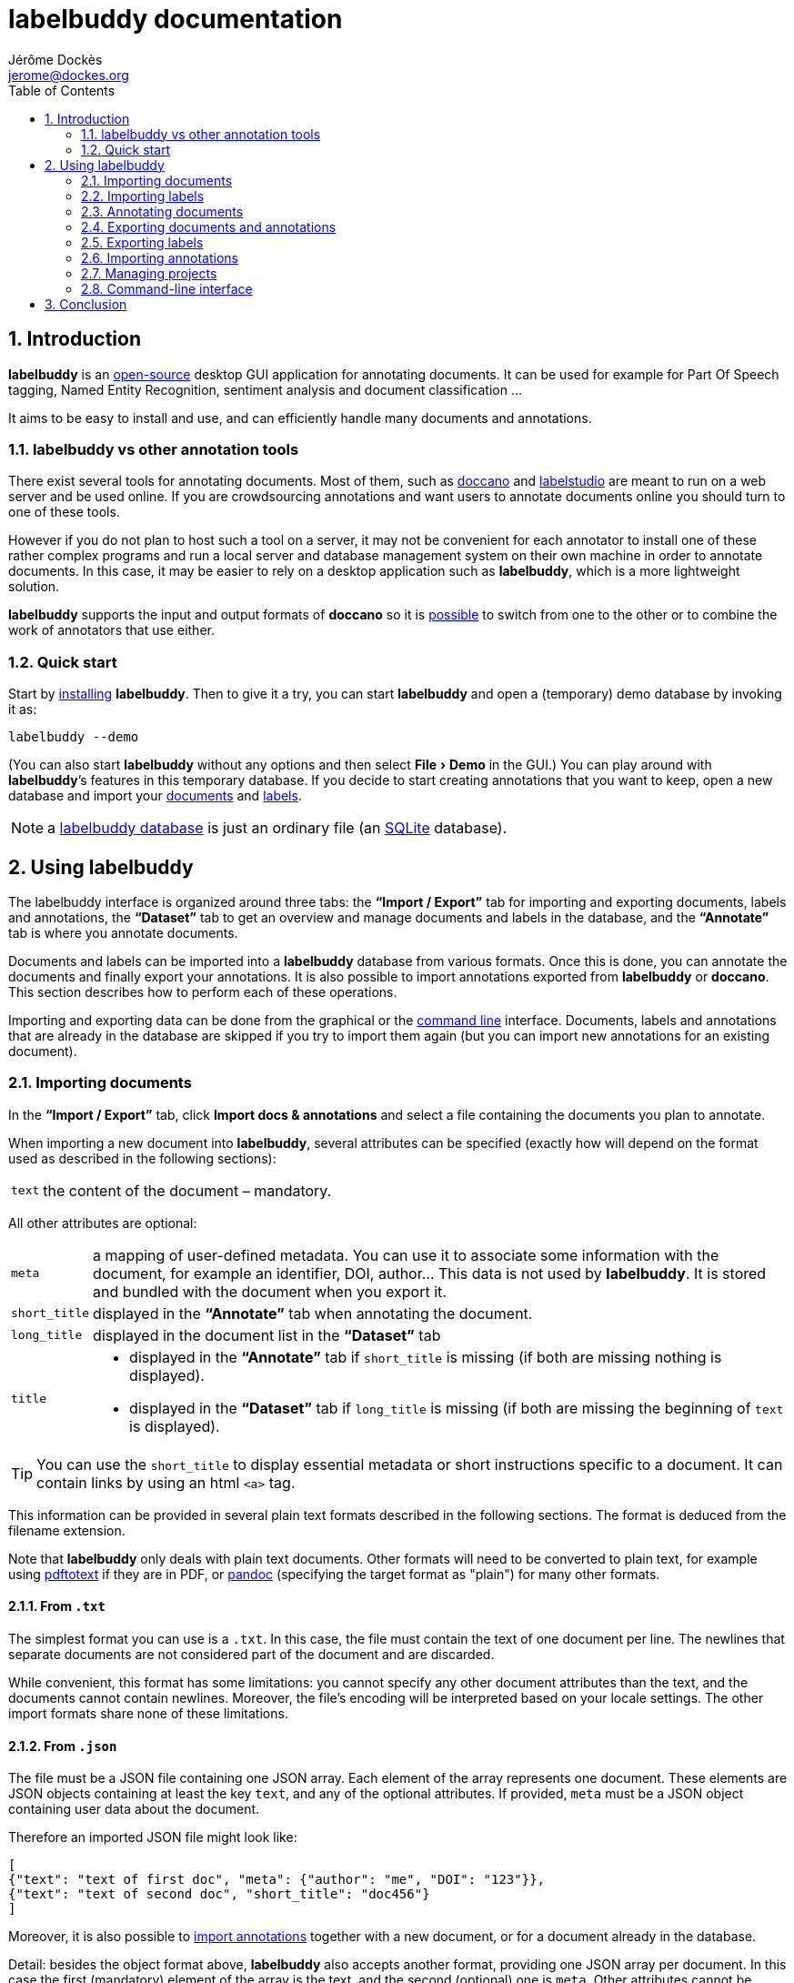 = labelbuddy documentation
Jérôme Dockès <jerome@dockes.org>
:experimental:
:toc: left
:lang: en
:webfonts!:
:sectnums:
:idprefix:
:idseparator: -
:toclevels: 2
:docinfo: shared
:prewrap!:
:source-highlighter: pygments
:pygments-style: lovelace
:homepage: https://jeromedockes.github.io/labelbuddy/
:downloadspage: https://jeromedockes.github.io/labelbuddy/installation.html
:lbppa: https://launchpad.net/~jdockes/+archive/ubuntu/labelbuddy
:lbppapackages: https://launchpad.net/~jdockes/+archive/ubuntu/labelbuddy/+packages
:ghreleases: https://github.com/jeromedockes/labelbuddy/releases
:ghrepo: https://github.com/jeromedockes/labelbuddy/
:lblicense: https://github.com/jeromedockes/labelbuddy/blob/main/LICENSE.txt
:sqlitehome: https://www.sqlite.org/
:sqlite: pass:q[*SQLite*]
:lb: pass:q[*labelbuddy*]
:doca: pass:q[*doccano*]
:ietab: pass:q[*"`Import / Export`"* tab]
:annotab: pass:q[*"`Annotate`"* tab]
:dstab: pass:q[*"`Dataset`"* tab]
:iet: pass:q[*"`Import / Export`"*]
:annot: pass:q[*"`Annotate`"*]
:dst: pass:q[*"`Dataset`"*]


ifndef::env-github[]
ifdef::lbversion[]
This document describes {homepage}[{lb}] version *{lbversion}*.
endif::[]
endif::[]

== Introduction

{lb} is an {lblicense}[open-source] desktop GUI application for annotating documents.
It can be used for example for Part Of Speech tagging, Named Entity Recognition, sentiment analysis and document classification ...

It aims to be easy to install and use, and can efficiently handle many documents and annotations.

=== labelbuddy vs other annotation tools

There exist several tools for annotating documents.
Most of them, such as https://doccano.github.io/doccano/[doccano] and https://labelstud.io/[labelstudio] are meant to run on a web server and be used online.
If you are crowdsourcing annotations and want users to annotate documents online you should turn to one of these tools.

However if you do not plan to host such a tool on a server, it may not be convenient for each annotator to install one of these rather complex programs and run a local server and database management system on their own machine in order to annotate documents.
In this case, it may be easier to rely on a desktop application such as {lb}, which is a more lightweight solution.

{lb} supports the input and output formats of {doca} so it is <<copying-annotations-to-and-from-doccano,possible>> to switch from one to the other or to combine the work of annotators that use either.

=== Quick start

Start by {downloadspage}[installing] {lb}.
Then to give it a try, you can start {lb} and open a (temporary) demo database by invoking it as:

....
labelbuddy --demo
....

(You can also start {lb} without any options and then select menu:File[Demo] in the GUI.)
You can play around with {lb}’s features in this temporary database.
If you decide to start creating annotations that you want to keep, open a new database and import your <<importing-documents,documents>> and <<importing-labels,labels>>.

NOTE: a <<managing-projects,labelbuddy database>> is just an ordinary file (an {sqlitehome}[SQLite] database).

== Using labelbuddy

The labelbuddy interface is organized around three tabs: the {ietab} for importing and exporting documents, labels and annotations, the {dstab} to get an overview and manage documents and labels in the database, and the {annotab} is where you annotate documents.

Documents and labels can be imported into a {lb} database from various formats.
Once this is done, you can annotate the documents and finally export your annotations.
It is also possible to import annotations exported from {lb} or {doca}.
This section describes how to perform each of these operations.

Importing and exporting data can be done from the graphical or the <<command-line-interface,command line>> interface.
Documents, labels and annotations that are already in the database are skipped if you try to import them again (but you can import new annotations for an existing document).


=== Importing documents

In the {ietab}, click btn:[Import docs & annotations] and select a file containing the documents you plan to annotate.

When importing a new document into {lb}, several attributes can be specified (exactly how will depend on the format used as described in the following sections):

[horizontal]
`text`:: the content of the document – mandatory.

All other attributes are optional:

[horizontal]
`meta`:: a mapping of user-defined metadata. You can use it to associate some information with the document, for example an identifier, DOI, author... This data is not used by {lb}. It is stored and bundled with the document when you export it.
`short_title`:: displayed in the {annotab} when annotating the document.
`long_title`:: displayed in the document list in the {dstab}
`title`::
* displayed in the {annotab} if `short_title` is missing (if both are missing nothing is displayed).
* displayed in the {dstab} if `long_title` is missing (if both are missing the beginning of `text` is displayed).

TIP: You can use the `short_title` to display essential metadata or short instructions specific to a document.
It can contain links by using an html `<a>` tag.

This information can be provided in several plain text formats described in the following sections.
The format is deduced from the filename extension.

Note that {lb} only deals with plain text documents.
Other formats will need to be converted to plain text, for example using https://www.xpdfreader.com/pdftotext-man.html[pdftotext] if they are in PDF, or https://pandoc.org/[pandoc] (specifying the target format as "plain") for many other formats.

==== From `.txt`

The simplest format you can use is a `.txt`.
In this case, the file must contain the text of one document per line.
The newlines that separate documents are not considered part of the document and are discarded.

While convenient, this format has some limitations: you cannot specify any other document attributes than the text, and the documents cannot contain newlines.
Moreover, the file’s encoding will be interpreted based on your locale settings.
The other import formats share none of these limitations.

==== From `.json`

The file must be a JSON file containing one JSON array.
Each element of the array represents one document.
These elements are JSON objects containing at least the key `text`, and any of the optional attributes.
If provided, `meta` must be a JSON object containing user data about the document.

Therefore an imported JSON file might look like:

[source,json]
----
[
{"text": "text of first doc", "meta": {"author": "me", "DOI": "123"}},
{"text": "text of second doc", "short_title": "doc456"}
]
----

Moreover, it is also possible to <<importing-annotations,import annotations>> together with a new document, or for a document already in the database.

Detail: besides the object format above, {lb} also accepts another format, providing one JSON array per document.
In this case the first (mandatory) element of the array is the text, and the second (optional) one is `meta`.
Other attributes cannot be specified.
[source,json]
----
[
["text of first doc", {"title": "doc 1", "DOI": "123"}],
["text of second doc"]
]
----

==== From `.jsonl`

When importing a `.json` file the whole file is read into memory before inserting the documents in the database.
To read documents one by one and reduce memory usage, you can use https://jsonlines.org/[JSON Lines].
It is similar to the JSON format, but instead of having one JSON array, the file must contain one JSON document per line.
For example:
[source,json]
----
{"text": "text of first doc", "meta": {"author": "me", "DOI": "123"}}
{"text": "text of second doc", "short_title": "doc456"}
----
Note the outer brackets are removed and the documents are not separated by commas.
The object representing each document must occupy exactly one line, unlike in `.json` where whitespace is not important.

As for `.json`, `.jsonl` also allows <<importing-annotations,importing annotations>>.

==== From `.xml`

You can also use a simple XML format.
In this case as well, the documents are read one by one.
The root element must be `document_set` and contain any number of `document` elements.
Each `document` contains the text and any additional information.
User metadata is provided in the attributes of an element named `meta`.
A `document`’s children can appear in any order.

For example:

[source,xml]
----
<?xml version="1.0" encoding="UTF-8"?>
<document_set>
  <document>
    <text>text of first doc</text>
    <meta DOI="123" author="me"/>
  </document>
  <document>
    <text>text of second doc</text>
    <short_title>doc456</short_title>
  </document>
</document_set>
----

The same format can be used to <<importing-annotations,import annotations>>.

=== Importing labels

To import labels, click btn:[Import labels] in the {ietab}.
Labels have three attributes: a mandatory `text` (label name), and an optional `color` and `shortcut_key`.
The `shortcut_key` is a lower-case ASCII letter (a-z) that helps quickly <<annotating-documents,annotating text>> with that label.

For compatibility with {doca}, `color` can also be specified as `background_color` and `shortcut_key` can be specified as `suffix_key`.

As for documents, the format is deduced from the filename extension when importing labels.
It is also possible to add a new label or change the color or shortcut key from within the GUI application.

==== From `.txt`

The text file contains one label per line. For example:

....
Noun
Verb
Adjective
....

To specify a color or shortcut key (or to use labels that contain newlines), use the `.json` format.

==== From `.json`

The file must contain a JSON array containing one JSON object per label.

Each label's object must have the key `text` and optionally `color` and `shortcut_key` (or their synonyms `background_color` and `suffix_key`, which have lower precedence).

For example:

[source,json]
----
[
{"text": "Noun", "color": "#ff0000"},
{"text": "Verb", "color": "yellow", "shortcut_key": "v"},
{"text": "Adjective"}
]
----

Detail: besides the object format above, {lb} also accepts another format, providing one JSON array per label.
In this case the first (mandatory) element of the array is the text (label name), and the second (optional) one is the color.
[source,json]
----
[
["Noun", "#ff0000"],
["Verb", "yellow"],
["Adjective"]
]
----

There are no `.jsonl` or `.xml` formats for representing labels.

=== Annotating documents

Once you have imported labels and documents you can see them in the {dstab}.
You can filter which documents are shown by the labels they have been annotated with.
You can delete labels or documents, add labels and change the color and shortcut associated with each label.
You then go to the {annotab}.
(If you double-click a document or press kbd:[Enter] after selecting it it will be opened in the {annotab}.)

To annotate a document, select the region you want to label with the mouse and click on the appropriate label.
It is also possible to do the same thing with the keyboard.
Search for the term you want to annotate and the first match will be selected.
The selection can be adusted with the keyboard using the bindings described <<keybindings-summary,below>>.
Then press the shortcut key associated with the label you want to set.

Once you have created annotations, you can select any of them by clicking it.
It becomes [.blue-bg.active-anno]#underlined# and you can change its label by clicking on a different one or remove the annotation by clicking btn:[Remove].
You can also do this with the keyboard: jump to the next annotation with the kbd:[Space] key and change its label with a label shortcut or remove it with kbd:[Backspace].

TIP: If the selected annotation is not visible enough you can also make it *bold* by selecting  menu:Preferences[Show selected annotation in bold font].

TIP: If you are doing document classification and need global labels for the documents, just annotate any arbitrary portion of text.
If you need to tag some document status such as "approved", "in progress", etc., add a label for that!
You can then use it to filter documents in the {annotab}.

==== Overlapping annotations

When two or more annotations overlap, the whole group is shown in [.annotation-cluster]##white text on a gray background##.
As you click the gray region or press the kbd:[Space] key, each [.annotation-cluster]##annotation is ##[.active-anno.blue-bg]##selected##[.annotation-cluster]## in turn## and shown in its label's color.

The status bar on the bottom of the window shows a caret ("`^`") next to the label name when the selected annotation is the first of its overlapping group (and "`^^`" when it is the first in the document).


[#keybindings-summary]
==== Summary of key bindings in the {annotab}

[cols="1,2"]
|===
2+| Searching and navigation

| kbd:[Ctrl] and scroll the mouse
| zoom or dezoom the text (for persistent settings, use menu:Preferences[Choose font] )

| kbd:[Ctrl+F], kbd:[/]
| search

| kbd:[Enter]
| next search match

| kbd:[Shift+Enter]
| previous search match

| kbd:[Ctrl+J], kbd:[Ctrl+N], kbd:[Down]
| scroll down one line

| kbd:[Ctrl+K], kbd:[Ctrl+P], kbd:[Up]
| scroll up one line

| kbd:[Ctrl+D]
| scroll down one page

| kbd:[Ctrl+U]
| scroll up one page

| kbd:[Ctrl+L]
| cycle between placing the cursor at the center, top and bottom of the window
|===

[cols="1,2"]
|===
2+| Manipulating annotations

| kbd:[A-Z] (label's `shortcut_key`)
| set corresponding label for the currently selected region or annotation

| kbd:[Backspace]
| remove selected annotation

| kbd:[Space]
| jump to next annotation and select it

| kbd:[Shift+Space]
| jump to previous annotation and select it

| kbd:[Esc]
| un-select selected annotation
|===

[cols="1,2"]
|===
2+| Manipulating the text selection

| kbd:[\]]
| move the *end* of the selection by one *word* to the *right*

| kbd:[[]
| move the *end* of the selection by one *word* to the *left*

| kbd:[}]
| move the *beginning* of the selection by one *word* to the *right*

| kbd:[{]
| move the *beginning* of the selection by one *word* to the *left*

| kbd:[Ctrl+\]]
| move the *end* of the selection by one *character* to the *right*

| kbd:[Ctrl+[]
| move the *end* of the selection by one *character* to the *left*

| kbd:[Ctrl+}]
| move the *beginning* of the selection by one *character* to the *right*

| kbd:[Ctrl+{]
| move the *beginning* of the selection by one *character* to the *left*
|===

[cols="1,2"]
|===
2+| Navigating documents

| kbd:[>]
| go to next document

| kbd:[<]
| go to previous document
|===

Moreover, you can use kbd:[Alt+A], kbd:[Alt+D] and kbd:[Alt+I] to jump to the {annot}, {dst} and {iet} tabs respectively.

=== Exporting documents and annotations

Once you are satisfied with your annotations you can export them to an `.json`, `.jsonl` or `.xml` file to share them or use them in other applications.

Back in the {ietab}, click btn:[Export docs & annotations].
You can choose to export all documents or only those that have annotations.
You can choose to export the text of the documents or not.
If you don’t export the text, the documents can be identified from metadata you may have associated with them, or by the MD5 checksum of the text that is always exported.
You can also provide an "`annotation approver`" (user name), that will be exported as the `annotation_approver` (used by {doca}).
You can also choose to only export the documents, without the annotations.

When clicking btn:[Export docs & annotations] you are asked to select a file and the resulting format will depend on the filename extension.
The export format is the same as the import format.
Exported documents and annotations can thus be imported back into a {lb} database.

Compared to previous description of the import format, in exported documents:

* `text` is optional (you can choose not to export it to save space, in this case documents can be identified from their MD5 checksum or from the user metadata).
* `document_md5_checksum` (containing the hex representation of the MD5 checksum of the text) and `labels` (containing the document’s annotations) are added.
The optional attribute `annotation_approver` can also be added.

`labels` is a list of annotations, each represented by a triplet of:

[horizontal]
`start_char`:: the position of the first character (starting from 0 at the begining of the text)
`end_char`:: the position of one past the last character
`label`:: the label name.

For example if the text starts with "`hello`" and you highlighted exactly that word, and labelled it with `label_1`, the associated annotation will be `[0, 5, "label_1"]`.

NOTE: Documents are exported in the same order that they were imported.

==== Exporting to `.json`

JSON exported annotations might look like:

[source,json]
----
[
{"annotation_approver":"jerome","document_md5_checksum":"f5a42de39848dbdadf79aade46135b7a","labels":[[0,4,"Noun"]],"meta":{"DOI":"123","author":"me"},"text":"text of first doc"},
{"annotation_approver":"jerome","document_md5_checksum":"d5c080bd4c6033f977182e757a0059b1","labels":[[0,4,"Verb"],[8,14,"Adjective"]],"meta":{}, "text":"text of second doc", "short_title": "doc456"}
]
----

Each document will always be on one separate line; this makes it easy to parse the file incrementally.
Moreover as the documents are always in the same order, it gives line-oriented tools such as *diff* or *git* a better chance of producing useful output.

==== Exporting to `.jsonl`

If you choose to export to a https://jsonlines.org/[JSON lines] file, the content will be almost the same as the JSON one, but with just one JSON object per line and not one JSON array containing all the documents:

[source,json]
----
{"annotation_approver":"jerome","document_md5_checksum":"f5a42de39848dbdadf79aade46135b7a","labels":[[0,4,"Noun"]],"meta":{"DOI":"123","author":"me"},"text":"text of first doc"}
{"annotation_approver":"jerome","document_md5_checksum":"d5c080bd4c6033f977182e757a0059b1","labels":[[0,4,"Verb"],[8,14,"Adjective"]],"meta":{}, "text":"text of second doc", "short_title": "doc456"}
----

==== Exporting to `.xml`

If you choose a `.xml` file the result is a UTF-8 encoded XML document.
Again the format is the same as for importing with some additional elements (and possibly no text).

So it may look like:

[source,xml]
----
<?xml version="1.0" encoding="UTF-8"?>
<document_set>
    <document>
        <text>text of first doc</text>
        <document_md5_checksum>f5a42de39848dbdadf79aade46135b7a</document_md5_checksum>
        <meta DOI="123" author="me"/>
        <annotation_approver>jerome</annotation_approver>
        <labels>
            <annotation>
                <start_char>0</start_char>
                <end_char>4</end_char>
                <label>Noun</label>
            </annotation>
        </labels>
    </document>
    <document>
        <text>text of second doc</text>
        <document_md5_checksum>d5c080bd4c6033f977182e757a0059b1</document_md5_checksum>
        <meta/>
        <annotation_approver>jerome</annotation_approver>
        <short_title>doc456</short_title>
        <labels>
            <annotation>
                <start_char>0</start_char>
                <end_char>4</end_char>
                <label>Verb</label>
            </annotation>
            <annotation>
                <start_char>8</start_char>
                <end_char>14</end_char>
                <label>Adjective</label>
            </annotation>
        </labels>
    </document>
</document_set>
----

CAUTION: https://en.wikipedia.org/wiki/Valid_characters_in_XML[Invalid characters] (for example form feed, `0xC`) will not be written to the output.
JSON can represent all Unicode characters, including some characters that are invalid in XML.
Thus if you imported documents from JSON or JSONL and there is a chance that they contain invalid XML characters, it is safer to choose JSON or JSONL as the export format so that no characters are ommitted in the output.

=== Exporting labels

You can also export labels by clicking "`Export labels`" and selecting a JSON file.
The resulting file will contain an array of json objects; the same format as the <<from-json,input format>>.
Unlike documents each label is not on a single line.
Both keys `color` and `background_color` are set to the label's color.
Both keys `shortcut_key` and `suffix_key` are set to the label's shortcut key if it has one.

=== Importing annotations

Exported annotations can be imported back into the same or another {lb} database.
Simply use the btn:[Import docs & annotations] button and select the exported file.
Labels used in the annotations that are not in the database will be added (with an arbitrary color that can be
changed in the application).

For documents already in the database, annotations will be imported whether the document’s text was exported together with the annotations or not.
If the text is not present in the exported file, the MD5 checksum will be used to associate the annotations with the correct document.

Annotations already in the database (same label at the same position in the same document) will not be inserted, so it is not a problem to import the same documents and annotations several times.

For documents that are not in the database, their text must have been exported together with the annotations and in this case both the document and the annotations will be added to the database.

==== Copying annotations to and from doccano

Documents and annotations exported from {doca} can also be imported into a {lb} database.
To do so, when exporting from {doca} select the format "`jsonl (text label)`".
Make sure to save them in a file with the `.jsonl` extension (not `.json`) otherwise {lb} will try to parse it as JSON and JSON Lines is not valid JSON.

CAUTION: {doca} strips leading and trailing whitespace from documents when importing them.
Therefore if you import the result into a {lb} database that already contains the original documents, it may not be recognized as being the same ({lb} doesn’t modify the imported documents) and you might end up with (near) duplicate documents in the database.

Annotations exported from {lb} in the `.jsonl` format together with the document’s text can also be imported into {doca} (selecting the "`jsonl`" import format).

CAUTION: if the original document contained leading whitespace, {lb} annotations will appear shifted when {doca} removes the whitespace.
Moreover, {lb} can handle overlapping annotations whereas {doca} cannot.
Therefore if you try to import overlapping annotations (created with {lb}) into {doca} the results will be incorrect; annotated text will appear duplicated and jumbled.
Finally, {doca} allows duplicate documents so if the documents were already in the {doca} database, they will appear as new (duplicate) documents rather than new annotations for existing documents.

=== Managing projects

Each {lb} database (containing documents, labels and annotations) is an {sqlitehome}[SQLite] database.
That is a single regular file on your disk that you can copy, backup, or share, like any other file.

TIP: Using {sqlite} you can also open a connection directly to the database to query it or even modify it.
If you do so, set `PRAGMA foreign_keys = ON`.

After starting {lb}, you can create a new database or open an existing one by selecting menu:File[Open].
If you used {lb} before, by default at startup it opens the last database that you used.
The database to open can also be specified when invoking {lb} from the command line:
....
labelbuddy /path/to/my_project.labelbuddy
....

The path to the current database is displayed in the {ietab}.

If you just want to give {lb} a try and don’t have documents or labels yet, you can also select menu:File[Demo] to open a temporary database pre-loaded with a few examples.

As it is easy to create, copy and delete databases (an empty {lb} database is just 60K), and to copy documents, labels and annotations from one to another, you have some freedom in the organization of annotation work.
For example, you can break down the annotations into several files to reflect the structure of your project or to limit the number of documents in each {lb} file.

=== Command-line interface

{lb} can also be used from the command line to create databases, import and export documents, labels and annotations without opening the GUI.
See the `labelbuddy(1)` <<manpage#,*man* page>>, or `labelbuddy -h` for a short list of options reproduced here:

....
Usage: ./labelbuddy [options] [database]
Annotate documents.

Options:
  -h, --help                              Displays this help.
  -v, --version                           Displays version information.
  --demo                                  Open a temporary demo database with
                                          pre-loaded docs
  --import-labels <labels file>           Labels file to import in database.
  --import-docs <docs file>               Docs & annotations file to import in
                                          database.
  --export-labels <exported labels file>  Labels file to export to.
  --export-docs <exported docs file>      Docs & annotations file to export to.
  --labelled-only                         Export only labelled documents
  --no-text                               Do not include doc text when
                                          exporting
  --no-annotations                        Do not include annotations when
                                          exporting
  --approver <name>                       User or 'annotations approver' name
  --vacuum                                Repack database into minimal amount
                                          of disk space.

Arguments:
  database                                Database to open.
....

If any of the `import-` or `export-` options are used, {lb} doesn’t start a GUI but performs the required import or export operations and exits.
It is possible to specify these options several times.
To use these options, the database path must be provided explicitly.

Labels are imported first, then documents, then export operations are performed.
Therefore it is possible to export documents and then export them in one execution of {lb}.
As an example, to strip the annotations from previously exported documents you could run:
....
labelbuddy tempdb --import-docs docs.jsonl --export-docs unlabelled-docs.jsonl --no-annotations; rm tempdb
....
Or even (using {sqlite}'s in-memory database):
....
labelbuddy :memory: --import-docs docs.jsonl --export-docs unlabelled-docs.jsonl --no-annotations
....

Regarding `vacuum`: when data is deleted from an {sqlite} database, the file doesn’t shrink.
The freed up space is not lost; it is kept and reused when new data is added to the database.
To shrink the database to occupy a minimal amount of disk space, we can use:
....
labelbuddy --vacuum /path/to/db.labelbuddy
....
or equivalently:
....
sqlite3 /path/to/db.labelbuddy 'VACUUM;'
....
See more details https://sqlite.org/lang_vacuum.html[here].
When the `vacuum` option is used, other options are ignored and {lb} shrinks the database then exits without starting the GUI.

== Conclusion

{lb} was created using C++, https://www.qt.io/[Qt], {sqlitehome}[SQLite], tools from the https://www.gnu.org/[GNU project], and more.

If you find a bug, kindly open an issue on the {ghrepo}[labelbuddy GitHub repository].
